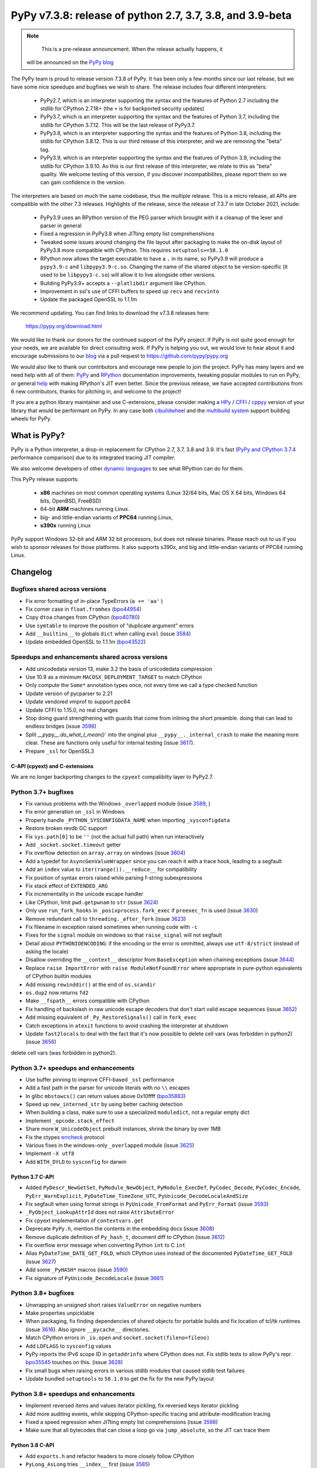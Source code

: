 ==========================================================
PyPy v7.3.8: release of python 2.7, 3.7, 3.8, and 3.9-beta
==========================================================

..
    Changelog up to commit 0360402c9455

.. note::
     This is a pre-release announcement. When the release actually happens, it
  will be announced on the `PyPy blog`_

.. _`PyPy blog`: https://pypy.org/blog

The PyPy team is proud to release version 7.3.8 of PyPy. It has been only a few
months since our last release, but we have some nice speedups and bugfixes we
wish to share. The release includes four different interpreters:

  - PyPy2.7, which is an interpreter supporting the syntax and the features of
    Python 2.7 including the stdlib for CPython 2.7.18+ (the ``+`` is for
    backported security updates)

  - PyPy3.7,  which is an interpreter supporting the syntax and the features of
    Python 3.7, including the stdlib for CPython 3.7.12. This will be the last
    release of PyPy3.7.

  - PyPy3.8, which is an interpreter supporting the syntax and the features of
    Python 3.8, including the stdlib for CPython 3.8.12. This is our third
    release of this interpreter, and we are removing the "beta" tag.

  - PyPy3.9, which is an interpreter supporting the syntax and the features of
    Python 3.9, including the stdlib for CPython 3.9.10. As this is our first
    release of this interpreter, we relate to this as "beta" quality. We
    welcome testing of this version, if you discover incompatibilites, please
    report them so we can gain confidence in the version.

The interpreters are based on much the same codebase, thus the multiple
release. This is a micro release, all APIs are compatible with the other 7.3
releases. Highlights of the release, since the release of 7.3.7 in late October 2021,
include:

  - PyPy3.9 uses an RPython version of the PEG parser which brought with it a
    cleanup of the lexer and parser in general
  - Fixed a regression in PyPy3.8 when JITting empty list comprehenshions
  - Tweaked some issues around changing the file layout after packaging to make
    the on-disk layout of PyPy3.8 more compatible with CPython. This requires
    ``setuptools>=58.1.0``
  - RPython now allows the target executable to have a ``.`` in its name, so
    PyPy3.9 will produce a ``pypy3.9-c`` and ``libpypy3.9-c.so``. Changing the
    name of the shared object to be version-specific (it used to be
    ``libpypy3-c.so``) will allow it to live alongside other versions.
  - Building PyPy3.9+ accepts a ``--platlibdir`` argument like CPython.
  - Improvement in ssl's use of CFFI buffers to speed up ``recv`` and ``recvinto``
  - Update the packaged OpenSSL to 1.1.1m

We recommend updating. You can find links to download the v7.3.8 releases here:

    https://pypy.org/download.html

We would like to thank our donors for the continued support of the PyPy
project. If PyPy is not quite good enough for your needs, we are available for
direct consulting work. If PyPy is helping you out, we would love to hear about
it and encourage submissions to our blog_ via a pull request
to https://github.com/pypy/pypy.org

We would also like to thank our contributors and encourage new people to join
the project. PyPy has many layers and we need help with all of them: `PyPy`_
and `RPython`_ documentation improvements, tweaking popular modules to run
on PyPy, or general `help`_ with making RPython's JIT even better. Since the
previous release, we have accepted contributions from 6 new contributors,
thanks for pitching in, and welcome to the project!

If you are a python library maintainer and use C-extensions, please consider
making a HPy_ / CFFI_ / cppyy_ version of your library that would be performant
on PyPy.
In any case both `cibuildwheel`_ and the `multibuild system`_ support
building wheels for PyPy.

.. _`PyPy`: index.html
.. _`RPython`: https://rpython.readthedocs.org
.. _`help`: project-ideas.html
.. _CFFI: https://cffi.readthedocs.io
.. _cppyy: https://cppyy.readthedocs.io
.. _`multibuild system`: https://github.com/matthew-brett/multibuild
.. _`cibuildwheel`: https://github.com/joerick/cibuildwheel
.. _blog: https://pypy.org/blog
.. _HPy: https://hpyproject.org/

What is PyPy?
=============

PyPy is a Python interpreter, a drop-in replacement for CPython 2.7, 3.7, 3.8 and
3.9. It's fast (`PyPy and CPython 3.7.4`_ performance
comparison) due to its integrated tracing JIT compiler.

We also welcome developers of other `dynamic languages`_ to see what RPython
can do for them.

This PyPy release supports:

  * **x86** machines on most common operating systems
    (Linux 32/64 bits, Mac OS X 64 bits, Windows 64 bits, OpenBSD, FreeBSD)

  * 64-bit **ARM** machines running Linux.

  * big- and little-endian variants of **PPC64** running Linux,

  * **s390x** running Linux

PyPy support Windows 32-bit and ARM 32 bit processors, but does not
release binaries. Please reach out to us if you wish to sponsor releases for
those platforms. It also supports s390x, and big and little-endian variants of
PPC64 running Linux.

.. _`PyPy and CPython 3.7.4`: https://speed.pypy.org
.. _`dynamic languages`: https://rpython.readthedocs.io/en/latest/examples.html

Changelog
=========

Bugfixes shared across versions
-------------------------------
- Fix error formatting of in-place TypeErrors (``a += 'aa'`` )
- Fix corner case in ``float.fromhex`` (bpo44954_)
- Copy ``dtoa`` changes from CPython (bpo40780_)
- Use ``symtable`` to improve the position of "duplicate argument" errors
- Add ``__builtins__`` to globals ``dict`` when calling ``eval`` (issue 3584_)
- Update embedded OpenSSL to 1.1.1m (bpo43522_) 

Speedups and enhancements shared across versions
------------------------------------------------
- Add unicodedata version 13, make 3.2 the basis of unicodedata compression
- Use 10.9 as a minimum ``MACOSX_DEPLOYMENT_TARGET`` to match CPython
- Only compute the ``Some*`` annotation types once, not every time we call a
  type checked function
- Update version of pycparser to 2.21
- Update vendored vmprof to support ppc64
- Update CFFI to 1.15.0, no real changes
- Stop doing guard strengthening with guards that come from inlining the short
  preamble. doing that can lead to endless bridges (issue 3598_)
- Split `__pypy__.do_what_I_mean()`` into the original plus ``__pypy__._internal_crash``
  to make the meaning more clear. These are functions only useful for internal
  testing (issue 3617_).
- Prepare ``_ssl`` for OpenSSL3

C-API (cpyext) and C-extensions
~~~~~~~~~~~~~~~~~~~~~~~~~~~~~~~
We are no longer backporting changes to the ``cpyext`` compatiblity layer to
PyPy2.7.


Python 3.7+ bugfixes
--------------------

- Fix various problems with the Windows ``_overlapped`` module (issue 3589_, )
- Fix error generation on ``_ssl`` in Windows
- Properly handle ``_PYTHON_SYSCONFIGDATA_NAME`` when importing ``_sysconfigdata``
- Restore broken revdb GC support
- Fix ``sys.path[0]`` to be ``''`` (not the actual full path) when run interactively
- Add ``_socket.socket.timeout`` getter
- Fix overflow detection on ``array.array`` on windows (issue 3604_)
- Add a typedef for ``AsyncGenValueWrapper`` since you can reach it with a
  trace hook, leading to a segfault
- Add an ``index`` value to ``iter(range()).__reduce__`` for compatibility
- Fix position of syntax errors raised while parsing f-string subexpressions
- Fix stack effect of ``EXTENDED_ARG``
- Fix incrementality in the unicode escape handler
- Like CPython, limit ``pwd.getpwnam`` to ``str`` (issue 3624_)
- Only use ``run_fork_hooks`` in ``_posixprocess.fork_exec`` if ``preexec_fn``
  is used (issue 3630_)
- Remove redundant call to ``threading._after_fork`` (issue 3623_)
- Fix filename in exception raised sometimes when running code with ``-c``
- Fixes for the ``signal`` module on windows so that ``raise_signal`` will not
  segfault
- Detail about ``PYTHONIOENCODING``: if the encoding or the error is ommitted,
  always use ``utf-8/strict`` (instead of asking the locale)
- Disallow overriding the ``__context__`` descriptor from ``BaseException``
  when chaining exceptions (issue 3644_)
- Replace ``raise ImportError`` with ``raise ModuleNotFoundError`` where
  appropriate in pure-python equivalents of CPython builtin modules
- Add missing ``rewinddir()`` at the end of ``os.scandir``
- ``os.dup2`` now returns ``fd2``
- Make ``__fspath__`` errors compatible with CPython
- Fix handling of backslash in raw unicode escape decoders that don't
  start valid escape sequences (issue 3652_)
- Add missing equivalent of ``_Py_RestoreSignals()`` call in ``fork_exec``
- Catch exceptions in ``atexit`` functions to avoid crashing the interpreter at
  shutdown
- Update ``fast2locals`` to deal with the fact that it's now possible to
  delete cell vars (was forbidden in python2) (issue 3656_)
delete cell vars (was forbidden in python2).

Python 3.7+ speedups and enhancements
-------------------------------------

- Use buffer pinning to improve CFFI-based ``_ssl`` performance
- Add a fast path in the parser for unicode literals with no ``\\`` escapes
- In glibc ``mbstowcs()`` can return values above 0x10ffff (bpo35883_)
- Speed up ``new_interned_str`` by using better caching detection
- When building a class, make sure to use a specialized ``moduledict``, not a
  regular empty dict
- Implement ``_opcode.stack_effect``
- Share more ``W_UnicodeObject`` prebuilt instances, shrink the binary by over 1MB
- Fix the ctypes errcheck_ protocol
- Various fixes in the windows-only ``_overlapped`` module (issue 3625_)
- Implement ``-X utf8``
- Add ``WITH_DYLD`` to ``sysconfig`` for darwin

Python 3.7 C-API
~~~~~~~~~~~~~~~~

- Added ``PyDescr_NewGetSet``, ``PyModule_NewObject``, ``PyModule_ExecDef``,
  ``PyCodec_Decode``, ``PyCodec_Encode``, ``PyErr_WarnExplicit``,
  ``PyDateTime_TimeZone_UTC``, ``PyUnicode_DecodeLocaleAndSize``
- Fix segfault when using format strings in ``PyUnicode_FromFormat`` and
  ``PyErr_Format`` (issue 3593_)
- ``_PyObject_LookupAttrId`` does not raise ``AttributeError``
- Fix cpyext implementation of ``contextvars.get``
- Deprecate ``PyPy.h``, mention the contents in the embedding docs (issue 3608_)
- Remove duplicate definition of ``Py_hash_t``, document diff to CPython (issue 3612_)
- Fix overflow error message when converting Python ``int`` to C ``int``
- Alias ``PyDateTime_DATE_GET_FOLD``, which CPython uses instead of the
  documented ``PyDateTime_GET_FOLD`` (issue 3627_)
- Add some ``_PyHASH*`` macros (issue 3590_)
- Fix signature of ``PyUnicode_DecodeLocale`` (issue 3661_)

Python 3.8+ bugfixes
--------------------
- Unwrapping an unsigned short raises ``ValueError`` on negative numbers
- Make properties unpicklable
- When packaging, fix finding dependencies of shared objects for portable
  builds and fix location of tcl/tk runtimes (issue 3616_). Also ignore
  ``__pycache__`` directories.
- Match CPython errors in ``_io.open`` and ``socket.socket(fileno=fileno)``
- Add ``LDFLAGS`` to ``sysconfig`` values
- PyPy reports the IPv6 scope ID in ``getaddrinfo`` where CPython does not. Fix
  stdlib tests to allow PyPy's repr. bpo35545_ touches on this. (issue 3628_)
- Fix small bugs when raising errors in various stdlib modules that caused
  stdlib test failures
- Update bundled ``setuptools`` to ``58.1.0`` to get the fix for the new PyPy
  layout

Python 3.8+ speedups and enhancements
-------------------------------------
- Implement reversed items and values iterator pickling, fix reversed keys
  iterator pickling
- Add more auditing events, while skipping CPython-specific tracing and
  attribute-modification tracing
- Fixed a speed regression when JITting empty list comprehensions (issue
  3598_)
- Make sure that all bytecodes that can close a loop go via ``jump_absolute``,
  so the JIT can trace them

Python 3.8 C-API
~~~~~~~~~~~~~~~~
- Add ``exports.h`` and refactor headers to more closely follow CPython
- ``PyLong_AsLong`` tries ``__index__`` first (issue 3585_)
- Redo ``PyTypeObject`` to be able to use the ``tp_vectorcall`` slot without
  changing ABI compatibility (issue 3618_) by appropriating the PyPy-only
  ``tp_pypy_flags`` slot. Users should upgrade Cython to 0.2.26 to avoid a
  compiler warning.
- Add ``PyCompilerFlags.cf_feature_version`` (bpo35766_)
- Distinguish between a c-api ``CMethod`` and an app-level ``Method``, which
  is important for obscure reasons

.. _3589: https://foss.heptapod.net/pypy/pypy/-/issues/3589
.. _3584: https://foss.heptapod.net/pypy/pypy/-/issues/3584
.. _3598: https://foss.heptapod.net/pypy/pypy/-/issues/3598
.. _3585: https://foss.heptapod.net/pypy/pypy/-/issues/3585
.. _3590: https://foss.heptapod.net/pypy/pypy/-/issues/3590
.. _3593: https://foss.heptapod.net/pypy/pypy/-/issues/3593
.. _3604: https://foss.heptapod.net/pypy/pypy/-/issues/3604
.. _3608: https://foss.heptapod.net/pypy/pypy/-/issues/3608
.. _3612: https://foss.heptapod.net/pypy/pypy/-/issues/3612
.. _3616: https://foss.heptapod.net/pypy/pypy/-/issues/3616
.. _3617: https://foss.heptapod.net/pypy/pypy/-/issues/3617
.. _3618: https://foss.heptapod.net/pypy/pypy/-/issues/3618
.. _3623: https://foss.heptapod.net/pypy/pypy/-/issues/3623
.. _3624: https://foss.heptapod.net/pypy/pypy/-/issues/3624
.. _3625: https://foss.heptapod.net/pypy/pypy/-/issues/3625
.. _3628: https://foss.heptapod.net/pypy/pypy/-/issues/3628
.. _3627: https://foss.heptapod.net/pypy/pypy/-/issues/3627
.. _3630: https://foss.heptapod.net/pypy/pypy/-/issues/3630
.. _3644: https://foss.heptapod.net/pypy/pypy/-/issues/3644
.. _3642: https://foss.heptapod.net/pypy/pypy/-/issues/3642
.. _3652: https://foss.heptapod.net/pypy/pypy/-/issues/3652
.. _3656: https://foss.heptapod.net/pypy/pypy/-/issues/3656
.. _3661: https://foss.heptapod.net/pypy/pypy/-/issues/3661
.. _bpo35883: https://bugs.python.org/issue35883
.. _bpo44954: https://bugs.python.org/issue44954
.. _bpo40780: https://bugs.python.org/issue40780
.. _bpo35766: https://bugs.python.org/issue35766
.. _bpo43522: https://bugs.python.org/issue43522
.. _bpo35545: https://bugs.python.org/issue35545
.. _errcheck: https://docs.python.org/3/library/ctypes.html#ctypes._FuncPtr.errcheck
